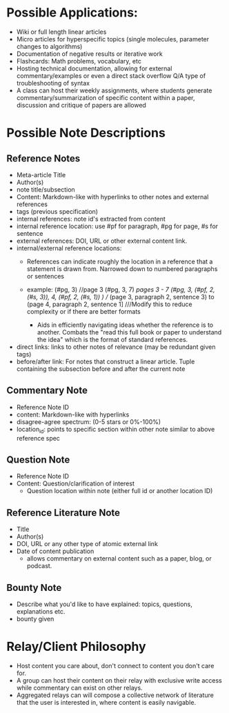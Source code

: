 * Possible Applications:
- Wiki or full length linear articles
- Micro articles for hyperspecific topics (single molecules, parameter changes to algorithms)
- Documentation of negative results or iterative work
- Flashcards: Math problems, vocabulary, etc
- Hosting technical documentation, allowing for external commentary/examples or even a direct stack overflow Q/A type of troubleshooting of syntax
- A class can host their weekly assignments, where students generate commentary/summarization of specific content within a paper, discussion and critique of papers are allowed
* Possible Note Descriptions
** Reference Notes
- Meta-article Title
- Author(s)
- note title/subsection
- Content: Markdown-like with hyperlinks to other notes and external references
- tags (previous specification)
- internal references: note id's extracted from content
- internal reference location: use #pf for paragraph, #pg for page, #s for sentence
- external references: DOI, URL or other external content link.
- internal/external reference locations:
  + References can indicate roughly the location in a reference that a statement is drawn from. Narrowed down to numbered paragraphs or sentences
  + example: (#pg, 3) //page 3
             (#pg, 3, 7) ///pages 3 - 7
             (#pg, 3, (#pf, 2, (#s, 3)), 4, (#pf, 2, (#s, 1)) ) //// (page 3, paragraph 2, sentence  3) to (page 4, paragraph 2, sentence 1] ///Modify this to reduce complexity or if there are better formats
           
   + Aids in efficiently navigating ideas whether the reference is to another. Combats the "read this full book or paper to understand the idea" which is the format of standard references.
- direct links: links to other notes of relevance (may be redundant given tags)
- before/after link: For notes that construct a linear article. Tuple containing the subsection before and after the current note
** Commentary Note
- Reference Note ID
- content: Markdown-like with hyperlinks
- disagree-agree spectrum: (0-5 stars or 0%-100%)
- location_id: points to specific section within other note similar to above reference spec
** Question Note
- Reference Note ID
- Content: Question/clarification of interest
  - Question location within note (either full id or another location ID)
  
** Reference Literature Note
- Title
- Author(s)
- DOI, URL or any other type of atomic external link
- Date of content publication
  + allows commentary on external content such as a paper, blog, or podcast. 
** Bounty Note
- Describe what you'd like to have explained: topics, questions, explanations etc.
- bounty given

* Relay/Client Philosophy
- Host content you care about, don't connect to content you don't care for.
- A group can host their content on their relay with exclusive write access while commentary can exist on other relays.
- Aggregated relays can will compose a collective network of literature that the user is interested in, where content is easily navigable.

